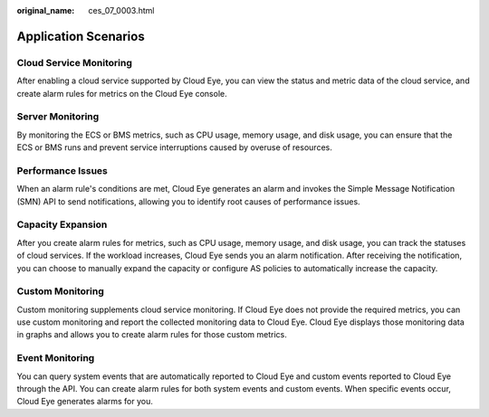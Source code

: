 :original_name: ces_07_0003.html

.. _ces_07_0003:

Application Scenarios
=====================

Cloud Service Monitoring
------------------------

After enabling a cloud service supported by Cloud Eye, you can view the status and metric data of the cloud service, and create alarm rules for metrics on the Cloud Eye console.

Server Monitoring
-----------------

By monitoring the ECS or BMS metrics, such as CPU usage, memory usage, and disk usage, you can ensure that the ECS or BMS runs and prevent service interruptions caused by overuse of resources.

Performance Issues
------------------

When an alarm rule's conditions are met, Cloud Eye generates an alarm and invokes the Simple Message Notification (SMN) API to send notifications, allowing you to identify root causes of performance issues.

Capacity Expansion
------------------

After you create alarm rules for metrics, such as CPU usage, memory usage, and disk usage, you can track the statuses of cloud services. If the workload increases, Cloud Eye sends you an alarm notification. After receiving the notification, you can choose to manually expand the capacity or configure AS policies to automatically increase the capacity.

Custom Monitoring
-----------------

Custom monitoring supplements cloud service monitoring. If Cloud Eye does not provide the required metrics, you can use custom monitoring and report the collected monitoring data to Cloud Eye. Cloud Eye displays those monitoring data in graphs and allows you to create alarm rules for those custom metrics.

Event Monitoring
----------------

You can query system events that are automatically reported to Cloud Eye and custom events reported to Cloud Eye through the API. You can create alarm rules for both system events and custom events. When specific events occur, Cloud Eye generates alarms for you.
